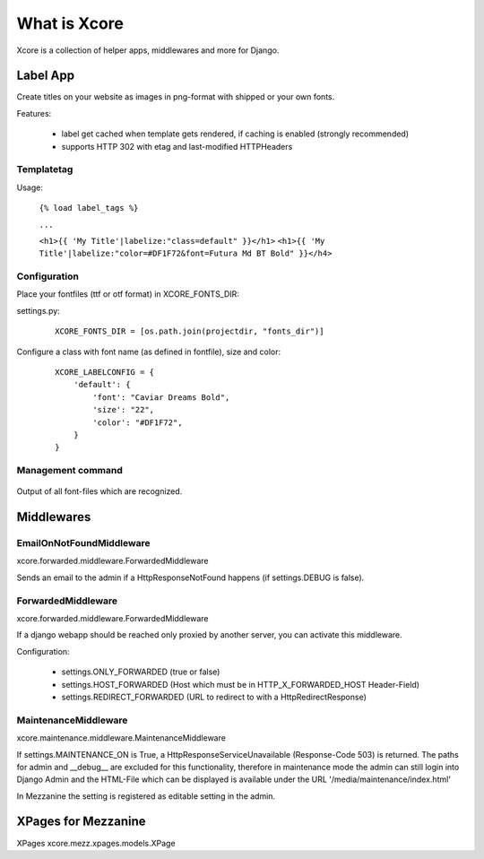 =============
What is Xcore
=============
Xcore is a collection of helper apps, middlewares and more for Django.


Label App
=========
Create titles on your website as images in png-format with shipped or your own fonts.

Features:

 - label get cached when template gets rendered, if caching is enabled (strongly recommended)
 - supports HTTP 302 with etag and last-modified HTTPHeaders

Templatetag
-----------
Usage:

 ``{% load label_tags %}``

 ``...``

 ``<h1>{{ 'My Title'|labelize:"class=default" }}</h1>``
 ``<h1>{{ 'My Title'|labelize:"color=#DF1F72&font=Futura Md BT Bold" }}</h4>``


Configuration
-------------
Place your fontfiles (ttf or otf format) in XCORE_FONTS_DIR:

settings.py:

 ::

    XCORE_FONTS_DIR = [os.path.join(projectdir, "fonts_dir")]

Configure a class with font name (as defined in fontfile), size and color:

 ::
   
    XCORE_LABELCONFIG = {
        'default': {
            'font': "Caviar Dreams Bold",
            'size': "22",
            'color': "#DF1F72",
        }
    }

Management command
------------------

 ::

Output of all font-files which are recognized.

Middlewares
===========

EmailOnNotFoundMiddleware
-------------------------
xcore.forwarded.middleware.ForwardedMiddleware

Sends an email to the admin if a HttpResponseNotFound happens (if settings.DEBUG is false).


ForwardedMiddleware
-------------------
xcore.forwarded.middleware.ForwardedMiddleware

If a django webapp should be reached only proxied by another server, you can activate this middleware.

Configuration:

 - settings.ONLY_FORWARDED (true or false)
 - settings.HOST_FORWARDED (Host which must be in HTTP_X_FORWARDED_HOST Header-Field)
 - settings.REDIRECT_FORWARDED (URL to redirect to with a HttpRedirectResponse)

MaintenanceMiddleware
---------------------
xcore.maintenance.middleware.MaintenanceMiddleware

If settings.MAINTENANCE_ON is True, a HttpResponseServiceUnavailable (Response-Code 503) is returned.
The paths for admin and __debug__ are excluded for this functionality, therefore in maintenance mode the admin
can still login into Django Admin and the HTML-File which can be displayed is available under the
URL '/media/maintenance/index.html'

In Mezzanine the setting is registered as editable setting in the admin.


XPages for Mezzanine
====================
XPages xcore.mezz.xpages.models.XPage
